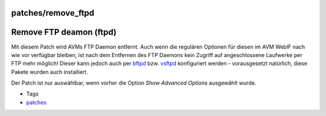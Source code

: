 patches/remove_ftpd
===================
.. _RemoveFTPdeamonftpd:

Remove FTP deamon (ftpd)
========================

Mit diesem Patch wird AVMs FTP Daemon entfernt. Auch wenn die regulären
Optionen für diesen im AVM WebIF nach wie vor verfügbar bleiben, ist
nach dem Entfernen des FTP Daemons kein Zugriff auf angeschlossene
Laufwerke per FTP mehr möglich! Dieser kann jedoch auch per
`bftpd <../packages/bftpd.html>`__ bzw.
`vsftpd <../packages/vsftpd.html>`__ konfiguriert werden - vorausgesetzt
natürlich, diese Pakete wurden auch installiert.

|Warning| Der Patch ist nur auswählbar, wenn vorher die Option *Show
Advanced Options* ausgewählt wurde.

-  Tags
-  `patches <../patches.html>`__

.. |Warning| image:: ../../chrome/wikiextras-icons-16/exclamation.png

